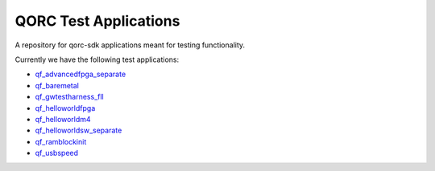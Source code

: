 QORC Test Applications
======================

A repository for qorc-sdk applications meant for testing functionality.

Currently we have the following test applications:

-  `qf_advancedfpga_separate <https://github.com/QuickLogic-Corp/qorc-testapps/tree/master/qf_advancedfpga_separate>`_

-  `qf_baremetal <https://github.com/QuickLogic-Corp/qorc-testapps/tree/master/qf_baremetal>`_

-  `qf_gwtestharness_fll <https://github.com/QuickLogic-Corp/qorc-testapps/tree/master/qf_gwtestharness_fll>`_

-  `qf_helloworldfpga <https://github.com/QuickLogic-Corp/qorc-testapps/tree/master/qf_helloworldfpga>`_

-  `qf_helloworldm4 <https://github.com/QuickLogic-Corp/qorc-testapps/tree/master/qf_helloworldm4>`_

-  `qf_helloworldsw_separate <https://github.com/QuickLogic-Corp/qorc-testapps/tree/master/qf_helloworldsw_separate>`_

-  `qf_ramblockinit <https://github.com/QuickLogic-Corp/qorc-testapps/tree/master/qf_ramblockinit>`_

-  `qf_usbspeed <https://github.com/QuickLogic-Corp/qorc-testapps/tree/master/qf_usbspeed>`_

